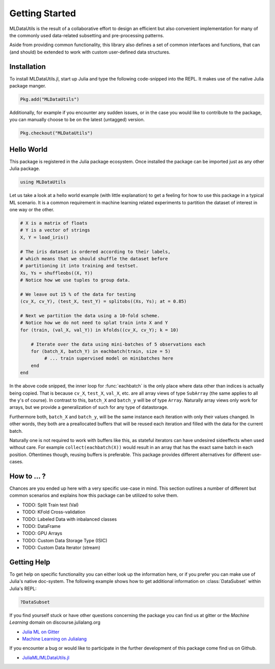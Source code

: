 Getting Started
================

MLDataUtils is the result of a collaborative effort to design an
efficient but also convenient implementation for many of the commonly
used data-related subsetting and pre-processing patterns.

Aside from providing common functionality, this library also
defines a set of common interfaces and functions, that can (and
should) be extended to work with custom user-defined data
structures.

Installation
-------------

To install MLDataUtils.jl, start up Julia and type the following
code-snipped into the REPL. It makes use of the native Julia
package manger.

.. code-block:: julia

    Pkg.add("MLDataUtils")

Additionally, for example if you encounter any sudden issues,
or in the case you would like to contribute to the package,
you can manually choose to be on the latest (untagged) version.

.. code-block:: julia

    Pkg.checkout("MLDataUtils")


Hello World
------------

This package is registered in the Julia package ecosystem. Once
installed the package can be imported just as any other Julia
package.

.. code-block:: julia

   using MLDataUtils

Let us take a look at a hello world example (with little
explanation) to get a feeling for how to use this package in a
typical ML scenario. It is a common requirement in machine
learning related experiments to partition the dataset of interest
in one way or the other.

.. code-block:: julia

   # X is a matrix of floats
   # Y is a vector of strings
   X, Y = load_iris()

   # The iris dataset is ordered according to their labels,
   # which means that we should shuffle the dataset before
   # partitioning it into training and testset.
   Xs, Ys = shuffleobs((X, Y))
   # Notice how we use tuples to group data.

   # We leave out 15 % of the data for testing
   (cv_X, cv_Y), (test_X, test_Y) = splitobs((Xs, Ys); at = 0.85)

   # Next we partition the data using a 10-fold scheme.
   # Notice how we do not need to splat train into X and Y
   for (train, (val_X, val_Y)) in kfolds((cv_X, cv_Y); k = 10)

       # Iterate over the data using mini-batches of 5 observations each
       for (batch_X, batch_Y) in eachbatch(train, size = 5)
            # ... train supervised model on minibatches here
       end
   end

In the above code snipped, the inner loop for :func:`eachbatch` is
the only place where data other than indices is actually being copied.
That is because ``cv_X``, ``test_X``, ``val_X``, etc. are all array
views of type ``SubArray`` (the same applies to all the y's of course).
In contrast to this, ``batch_X`` and ``batch_y`` will be of type
``Array``. Naturally array views only work for arrays, but we
provide a generalization of such for any type of datastorage.

Furthermore both, ``batch_X`` and ``batch_y``, will be the same
instance each iteration with only their values changed.
In other words, they both are a preallocated buffers that will be
reused each iteration and filled with the data for the current
batch.

Naturally one is not required to work with buffers like this, as
stateful iterators can have undesired sideeffects when used
without care. For example ``collect(eachbatch(X))`` would result
in an array that has the exact same batch in each position.
Oftentimes though, reusing buffers is preferable.  This package
provides different alternatives for different use-cases.

How to ... ?
-------------

Chances are you ended up here with a very specific use-case in
mind. This section outlines a number of different but common
scenarios and explains how this package can be utilized to solve them.

- TODO: Split Train test (Val)

- TODO: KFold Cross-validation

- TODO: Labeled Data with inbalanced classes

- TODO: DataFrame

- TODO: GPU Arrays

- TODO: Custom Data Storage Type (ISIC)

- TODO: Custom Data Iterator (stream)


Getting Help
-------------

To get help on specific functionality you can either look up the
information here, or if you prefer you can make use of Julia's
native doc-system.
The following example shows how to get additional information on
:class:`DataSubset` within Julia's REPL:

.. code-block:: julia

   ?DataSubset

If you find yourself stuck or have other questions concerning the
package you can find us at gitter or the *Machine Learning*
domain on discourse.julialang.org

- `Julia ML on Gitter <https://gitter.im/JuliaML/chat>`_

- `Machine Learning on Julialang <https://discourse.julialang.org/c/domain/ML>`_

If you encounter a bug or would like to participate in the
further development of this package come find us on Github.

- `JuliaML/MLDataUtils.jl <https://github.com/JuliaML/MLDataUtils.jl>`_

